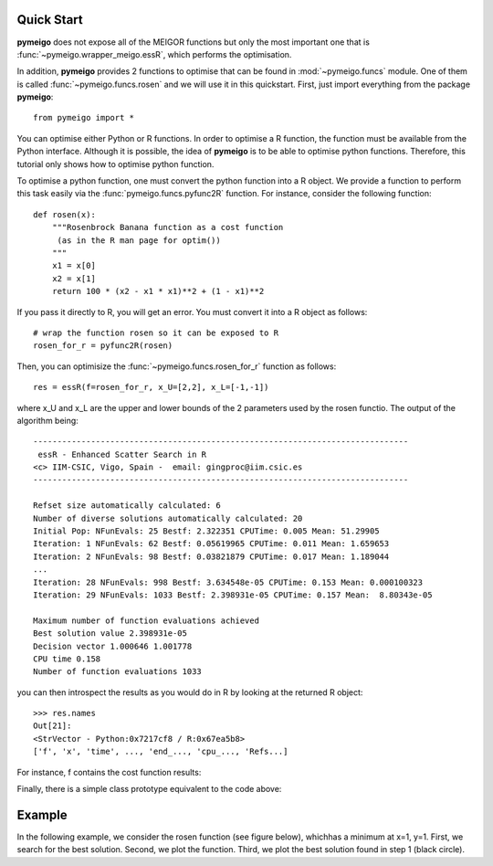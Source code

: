 .. _quickstart:

Quick Start
#################

**pymeigo** does not expose all of the MEIGOR functions but only the most important
one that is :func:`~pymeigo.wrapper_meigo.essR`, which performs the
optimisation.

In addition, **pymeigo** provides 2 functions to optimise that can be found in 
:mod:`~pymeigo.funcs` module. One of them is called :func:`~pymeigo.funcs.rosen` 
and we will use it in this quickstart. First, just import everything from the 
package **pymeigo**::

    from pymeigo import *

You can optimise either Python or R functions. In order to optimise a R
function, the function must be available from the Python interface. Although it
is possible, the idea of **pymeigo** is to be able to optimise python functions. 
Therefore, this tutorial only shows how to optimise python function.

To optimise a python function, one must convert the python function into a R object. 
We provide a function to perform this task easily via the :func:`pymeigo.funcs.pyfunc2R` 
function. For instance, consider the following function::

    def rosen(x):
        """Rosenbrock Banana function as a cost function
         (as in the R man page for optim())
        """
        x1 = x[0]
        x2 = x[1]
        return 100 * (x2 - x1 * x1)**2 + (1 - x1)**2

If you pass it directly to R, you will get an error. You must convert it into a
R object as follows::

    # wrap the function rosen so it can be exposed to R
    rosen_for_r = pyfunc2R(rosen)


Then, you can optimisize the :func:`~pymeigo.funcs.rosen_for_r` function as follows::

    res = essR(f=rosen_for_r, x_U=[2,2], x_L=[-1,-1])


where x_U and x_L are the upper and lower bounds of the 2 parameters used by the
rosen functio. The output of the algorithm being::


    ------------------------------------------------------------------------------ 
     essR - Enhanced Scatter Search in R 
    <c> IIM-CSIC, Vigo, Spain -  email: gingproc@iim.csic.es 
    ------------------------------------------------------------------------------ 

    Refset size automatically calculated: 6 
    Number of diverse solutions automatically calculated: 20 
    Initial Pop: NFunEvals: 25 Bestf: 2.322351 CPUTime: 0.005 Mean: 51.29905 
    Iteration: 1 NFunEvals: 62 Bestf: 0.05619965 CPUTime: 0.011 Mean: 1.659653 
    Iteration: 2 NFunEvals: 98 Bestf: 0.03821879 CPUTime: 0.017 Mean: 1.189044 
    ...
    Iteration: 28 NFunEvals: 998 Bestf: 3.634548e-05 CPUTime: 0.153 Mean: 0.000100323 
    Iteration: 29 NFunEvals: 1033 Bestf: 2.398931e-05 CPUTime: 0.157 Mean:  8.80343e-05 

    Maximum number of function evaluations achieved 
    Best solution value 2.398931e-05 
    Decision vector 1.000646 1.001778 
    CPU time 0.158 
    Number of function evaluations 1033 

you can then introspect the results as you would do in R by looking at the
returned R object::

    >>> res.names
    Out[21]: 
    <StrVector - Python:0x7217cf8 / R:0x67ea5b8>
    ['f', 'x', 'time', ..., 'end_..., 'cpu_..., 'Refs...]


For instance, f contains the cost function results:

.. plot::
    :include-source:

    from pymeigo import *
    res = essR(f=rosen_for_r, x_U=[2,2], x_L=[-1,-1])

    from pylab import *
    plot(res.f)
    xlabel("Evaluation")
    ylabel("Cost function")
    semilogy(res.f)

Finally, there is a simple class prototype equivalent to the code above:

.. plot::
    :include-source:

    from pymeigo import MEIGO, rosen_for_r
    m = MEIGO(f=rosen_for_r)
    m.run(x_U=[2,2], x_L=[-1,-1])
    m.plot()



Example
##########

In the following example, we consider the rosen function (see figure below), whichhas a minimum at x=1, y=1.
First, we search for the best solution. Second, we plot the function. Third, we plot the best solution found in step 1 (black circle).

.. plot::
    :include-source:

    # 1. optimisation
    from pylab import *
    from pymeigo import *
    m = MEIGO(f=rosen_for_r)
    m.run(x_U=[2,2], x_L=[-1,-1])
    
    # plot rosen function
    x = linspace(-1,2,100)
    y = linspace(-1,2,100)
    X,Y = meshgrid(x,y)
    Z = rosen([X,Y])
    contourf(X, Y, log10(Z))
    colorbar()

    # plot the best solution found
    plot(m.res.xbest[0], m.res.xbest[1], 'ok', markersize=15)

